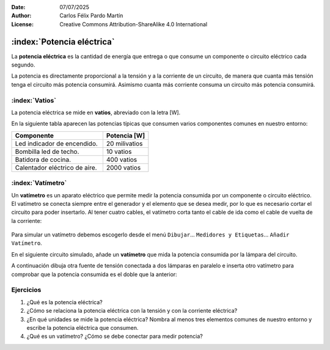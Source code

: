 ﻿:Date: 07/07/2025
:Author: Carlos Félix Pardo Martín
:License: Creative Commons Attribution-ShareAlike 4.0 International

.. _electric-simulador-potencia:


:index:`Potencia eléctrica`
===========================
La **potencia eléctrica** es la cantidad de energía que entrega o 
que consume un componente o circuito eléctrico cada segundo.

La potencia es directamente proporcional a la tensión y a la corriente
de un circuito, de manera que cuanta más tensión tenga el circuito más
potencia consumirá. Asimismo cuanta más corriente consuma un circuito
más potencia consumirá.

:index:`Vatios`
---------------
La potencia eléctrica se mide en **vatios**, abreviado con la letra [W].

En la siguiente tabla aparecen las potencias típicas que consumen
varios componentes comunes en nuestro entorno:

.. list-table::
   :widths: 60 30
   :header-rows: 1

   * - Componente
     - Potencia [W]
   * - Led indicador de encendido.
     - 20 milivatios
   * - Bombilla led de techo.
     - 10 vatios
   * - Batidora de cocina.
     - 400 vatios
   * - Calentador eléctrico de aire.
     - 2000 vatios


:index:`Vatímetro`
------------------
Un **vatímetro** es un aparato eléctrico que permite medir la potencia 
consumida por un componente o circuito eléctrico.
El vatímetro se conecta siempre entre el generador y el elemento que se
desea medir, por lo que es necesario cortar el circuito para poder 
insertarlo. Al tener cuatro cables, el vatímetro corta tanto el cable de 
ida como el cable de vuelta de la corriente:

.. figure:: electric/_images/electric-simulador-potencia-1.png
   :align: center

Para simular un vatímetro debemos escogerlo desde el menú ``Dibujar``...
``Medidores y Etiquetas``... ``Añadir Vatímetro``.

En el siguiente circuito simulado, añade un **vatímetro** que mida
la potencia consumida por la lámpara del circuito.

A continuación dibuja otra fuente de tensión conectada a dos lámparas en
paralelo e inserta otro vatímetro para comprobar que la potencia consumida
es el doble que la anterior:

.. raw:: html

   <div class="video-center">
   <iframe src="/circuits/index.html?startCircuit=electric-simulador-potencia-1.txt"></iframe>
   </div>


Ejercicios
----------
#. ¿Qué es la potencia eléctrica?
#. ¿Cómo se relaciona la potencia eléctrica con la tensión y con la 
   corriente eléctrica?
#. ¿En qué unidades se mide la potencia eléctrica?
   Nombra al menos tres elementos comunes de nuestro entorno y escribe
   la potencia eléctrica que consumen.
#. ¿Qué es un vatímetro? ¿Cómo se debe conectar para medir potencia?